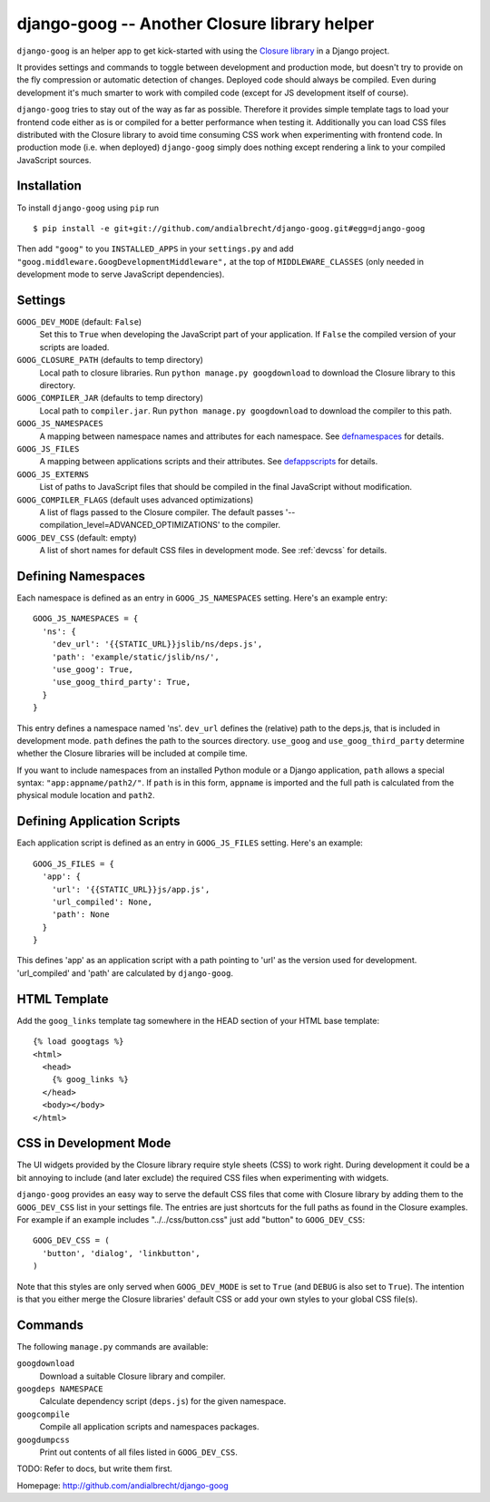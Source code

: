 django-goog -- Another Closure library helper
=============================================

``django-goog`` is an helper app to get kick-started with using the
`Closure library <http://code.google.com/closure/>`_ in a Django
project.

It provides settings and commands to toggle between development and
production mode, but doesn't try to provide on the fly compression or
automatic detection of changes. Deployed code should always be
compiled. Even during development it's much smarter to work with
compiled code (except for JS development itself of course).

``django-goog`` tries to stay out of the way as far as possible.
Therefore it provides simple template tags to load your frontend code
either as is or compiled for a better performance when testing
it. Additionally you can load CSS files distributed with the Closure
library to avoid time consuming CSS work when experimenting with
frontend code. In production mode (i.e. when deployed) ``django-goog``
simply does nothing except rendering a link to your compiled
JavaScript sources.


Installation
------------

To install ``django-goog`` using ``pip`` run

::

   $ pip install -e git+git://github.com/andialbrecht/django-goog.git#egg=django-goog

Then add ``"goog"`` to you ``INSTALLED_APPS`` in your ``settings.py``
and add ``"goog.middleware.GoogDevelopmentMiddleware",`` at the top of
``MIDDLEWARE_CLASSES`` (only needed in development mode to serve
JavaScript dependencies).


Settings
--------

``GOOG_DEV_MODE`` (default: ``False``)
  Set this to ``True`` when developing the JavaScript part of your
  application. If ``False`` the compiled version of your scripts are
  loaded.

``GOOG_CLOSURE_PATH`` (defaults to temp directory)
  Local path to closure libraries. Run ``python manage.py
  googdownload`` to download the Closure library to this directory.

``GOOG_COMPILER_JAR`` (defaults to temp directory)
  Local path to ``compiler.jar``. Run ``python manage.py
  googdownload`` to download the compiler to this path.

``GOOG_JS_NAMESPACES``
  A mapping between namespace names and attributes for each
  namespace. See defnamespaces_ for details.

``GOOG_JS_FILES``
  A mapping between applications scripts and their attributes. See
  defappscripts_ for details.

``GOOG_JS_EXTERNS``
  List of paths to JavaScript files that should be compiled in the
  final JavaScript without modification.

``GOOG_COMPILER_FLAGS`` (default uses advanced optimizations)
  A list of flags passed to the Closure compiler. The default passes
  '--compilation_level=ADVANCED_OPTIMIZATIONS' to the compiler.

``GOOG_DEV_CSS`` (default: empty)
  A list of short names for default CSS files in development mode. See
  :ref:`devcss` for details.


.. _defnamespaces:
Defining Namespaces
-------------------

Each namespace is defined as an entry in ``GOOG_JS_NAMESPACES``
setting. Here's an example entry:

::

  GOOG_JS_NAMESPACES = {
    'ns': {
      'dev_url': '{{STATIC_URL}}jslib/ns/deps.js',
      'path': 'example/static/jslib/ns/',
      'use_goog': True,
      'use_goog_third_party': True,
    }
  }

This entry defines a namespace named 'ns'. ``dev_url`` defines the
(relative) path to the deps.js, that is included in development
mode. ``path`` defines the path to the sources directory. ``use_goog``
and ``use_goog_third_party`` determine whether the Closure libraries
will be included at compile time.

If you want to include namespaces from an installed Python module or a
Django application, ``path`` allows a special syntax:
``"app:appname/path2/"``. If ``path`` is in this form, ``appname`` is
imported and the full path is calculated from the physical module
location and ``path2``.


.. _defappscripts:
Defining Application Scripts
----------------------------

Each application script is defined as an entry in ``GOOG_JS_FILES``
setting. Here's an example:

::

  GOOG_JS_FILES = {
    'app': {
      'url': '{{STATIC_URL}}js/app.js',
      'url_compiled': None,
      'path': None
    }
  }

This defines 'app' as an application script with a path pointing to
'url' as the version used for development. 'url_compiled' and 'path'
are calculated by ``django-goog``.


.. _editemplate:
HTML Template
-------------

Add the ``goog_links`` template tag somewhere in the HEAD section of
your HTML base template:

::

  {% load googtags %}
  <html>
    <head>
      {% goog_links %}
    </head>
    <body></body>
  </html>


.. _devcss:

CSS in Development Mode
-----------------------

The UI widgets provided by the Closure library require style sheets
(CSS) to work right. During development it could be a bit annoying to
include (and later exclude) the required CSS files when experimenting
with widgets.

``django-goog`` provides an easy way to serve the default CSS files
that come with Closure library by adding them to the ``GOOG_DEV_CSS``
list in your settings file. The entries are just shortcuts for the
full paths as found in the Closure examples. For example if an example
includes "../../css/button.css" just add "button" to ``GOOG_DEV_CSS``:

::

  GOOG_DEV_CSS = (
    'button', 'dialog', 'linkbutton',
  )

Note that this styles are only served when ``GOOG_DEV_MODE`` is set to
``True`` (and ``DEBUG`` is also set to ``True``). The intention is
that you either merge the Closure libraries' default CSS or add your
own styles to your global CSS file(s).


Commands
--------

The following ``manage.py`` commands are available:

``googdownload``
  Download a suitable Closure library and compiler.

``googdeps NAMESPACE``
  Calculate dependency script (``deps.js``) for the given namespace.

``googcompile``
  Compile all application scripts and namespaces packages.

``googdumpcss``
  Print out contents of all files listed in ``GOOG_DEV_CSS``.


TODO: Refer to docs, but write them first.


Homepage: http://github.com/andialbrecht/django-goog

